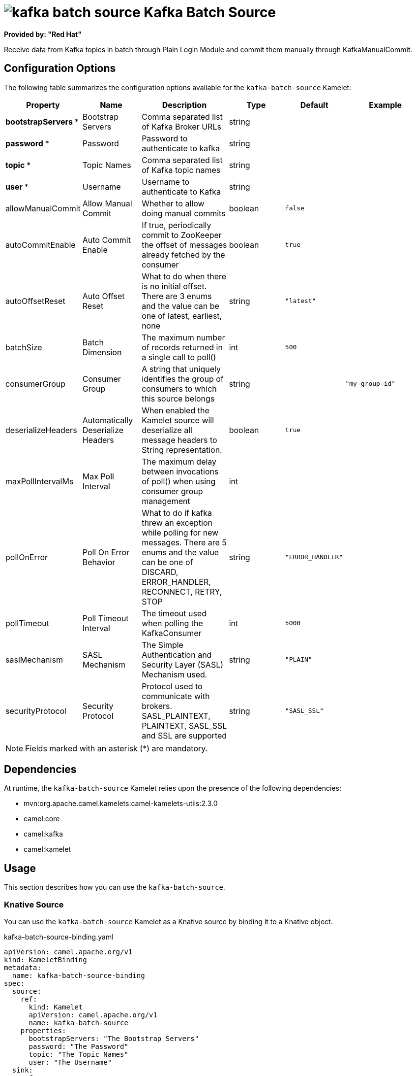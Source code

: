 // THIS FILE IS AUTOMATICALLY GENERATED: DO NOT EDIT

= image:kamelets/kafka-batch-source.svg[] Kafka Batch Source

*Provided by: "Red Hat"*

Receive data from Kafka topics in batch through Plain Login Module and commit them manually through KafkaManualCommit.

== Configuration Options

The following table summarizes the configuration options available for the `kafka-batch-source` Kamelet:
[width="100%",cols="2,^2,3,^2,^2,^3",options="header"]
|===
| Property| Name| Description| Type| Default| Example
| *bootstrapServers {empty}* *| Bootstrap Servers| Comma separated list of Kafka Broker URLs| string| | 
| *password {empty}* *| Password| Password to authenticate to kafka| string| | 
| *topic {empty}* *| Topic Names| Comma separated list of Kafka topic names| string| | 
| *user {empty}* *| Username| Username to authenticate to Kafka| string| | 
| allowManualCommit| Allow Manual Commit| Whether to allow doing manual commits| boolean| `false`| 
| autoCommitEnable| Auto Commit Enable| If true, periodically commit to ZooKeeper the offset of messages already fetched by the consumer| boolean| `true`| 
| autoOffsetReset| Auto Offset Reset| What to do when there is no initial offset. There are 3 enums and the value can be one of latest, earliest, none| string| `"latest"`| 
| batchSize| Batch Dimension| The maximum number of records returned in a single call to poll()| int| `500`| 
| consumerGroup| Consumer Group| A string that uniquely identifies the group of consumers to which this source belongs| string| | `"my-group-id"`
| deserializeHeaders| Automatically Deserialize Headers| When enabled the Kamelet source will deserialize all message headers to String representation.| boolean| `true`| 
| maxPollIntervalMs| Max Poll Interval| The maximum delay between invocations of poll() when using consumer group management| int| | 
| pollOnError| Poll On Error Behavior| What to do if kafka threw an exception while polling for new messages. There are 5 enums and the value can be one of DISCARD, ERROR_HANDLER, RECONNECT, RETRY, STOP| string| `"ERROR_HANDLER"`| 
| pollTimeout| Poll Timeout Interval| The timeout used when polling the KafkaConsumer| int| `5000`| 
| saslMechanism| SASL Mechanism| The Simple Authentication and Security Layer (SASL) Mechanism used.| string| `"PLAIN"`| 
| securityProtocol| Security Protocol| Protocol used to communicate with brokers. SASL_PLAINTEXT, PLAINTEXT, SASL_SSL and SSL are supported| string| `"SASL_SSL"`| 
|===

NOTE: Fields marked with an asterisk ({empty}*) are mandatory.


== Dependencies

At runtime, the `kafka-batch-source` Kamelet relies upon the presence of the following dependencies:

- mvn:org.apache.camel.kamelets:camel-kamelets-utils:2.3.0
- camel:core
- camel:kafka
- camel:kamelet 

== Usage

This section describes how you can use the `kafka-batch-source`.

=== Knative Source

You can use the `kafka-batch-source` Kamelet as a Knative source by binding it to a Knative object.

.kafka-batch-source-binding.yaml
[source,yaml]
----
apiVersion: camel.apache.org/v1
kind: KameletBinding
metadata:
  name: kafka-batch-source-binding
spec:
  source:
    ref:
      kind: Kamelet
      apiVersion: camel.apache.org/v1
      name: kafka-batch-source
    properties:
      bootstrapServers: "The Bootstrap Servers"
      password: "The Password"
      topic: "The Topic Names"
      user: "The Username"
  sink:
    ref:
      kind: Channel
      apiVersion: messaging.knative.dev/v1
      name: mychannel
  
----

==== *Prerequisite*

Make sure you have *"Red Hat Integration - Camel K"* installed into the OpenShift cluster you're connected to.

==== *Procedure for using the cluster CLI*

. Save the `kafka-batch-source-binding.yaml` file to your local drive, and then edit it as needed for your configuration.

. Run the source by using the following command:
+
[source,shell]
----
oc apply -f kafka-batch-source-binding.yaml
----

==== *Procedure for using the Kamel CLI*

Configure and run the source by using the following command:

[source,shell]
----
kamel bind kafka-batch-source -p "source.bootstrapServers=The Bootstrap Servers" -p "source.password=The Password" -p "source.topic=The Topic Names" -p "source.user=The Username" channel:mychannel
----

This command creates the KameletBinding in the current namespace on the cluster.

=== Kafka Source

You can use the `kafka-batch-source` Kamelet as a Kafka source by binding it to a Kafka topic.

.kafka-batch-source-binding.yaml
[source,yaml]
----
apiVersion: camel.apache.org/v1
kind: KameletBinding
metadata:
  name: kafka-batch-source-binding
spec:
  source:
    ref:
      kind: Kamelet
      apiVersion: camel.apache.org/v1
      name: kafka-batch-source
    properties:
      bootstrapServers: "The Bootstrap Servers"
      password: "The Password"
      topic: "The Topic Names"
      user: "The Username"
  sink:
    ref:
      kind: KafkaTopic
      apiVersion: kafka.strimzi.io/v1beta1
      name: my-topic
  
----

==== *Prerequisites*

Ensure that you've installed the *AMQ Streams* operator in your OpenShift cluster and created a topic named `my-topic` in the current namespace.
Make also sure you have *"Red Hat Integration - Camel K"* installed into the OpenShift cluster you're connected to.

==== *Procedure for using the cluster CLI*

. Save the `kafka-batch-source-binding.yaml` file to your local drive, and then edit it as needed for your configuration.

. Run the source by using the following command:
+
[source,shell]
----
oc apply -f kafka-batch-source-binding.yaml
----

==== *Procedure for using the Kamel CLI*

Configure and run the source by using the following command:

[source,shell]
----
kamel bind kafka-batch-source -p "source.bootstrapServers=The Bootstrap Servers" -p "source.password=The Password" -p "source.topic=The Topic Names" -p "source.user=The Username" kafka.strimzi.io/v1beta1:KafkaTopic:my-topic
----

This command creates the KameletBinding in the current namespace on the cluster.

== Kamelet source file

https://github.com/openshift-integration/kamelet-catalog/blob/main/kafka-batch-source.kamelet.yaml

// THIS FILE IS AUTOMATICALLY GENERATED: DO NOT EDIT
